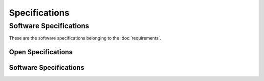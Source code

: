 
Specifications 
==============


Software Specifications
-----------------------

These are the software specifications belonging to the :doc:`requirements`.

.. todo:: This list does not pretend to be complete and will be extended over time.

Open Specifications
^^^^^^^^^^^^^^^^^^^
   
.. needtable::
  :types: spec
  :status: open
  :columns: id;title;outgoing
  :style: table

Software Specifications
^^^^^^^^^^^^^^^^^^^^^^^

.. spec:: The software shall be written in C++
   :id: SPEC_001
   :tags: software
   :status: open
   :links: REQ_001
   
   The software shall be written in C++

.. spec:: The software shall be maintained in Git
   :id: SPEC_002
   :tags: software
   :status: open
   :links: REQ_001; REQ_002

   The software shall be developed and maintained in a GitHUb 
   
.. spec:: The software shall provide a command line interface
   :id: SPEC_003
   :tags: software
   :status: open
   :links: REQ_003

   The software shall provide a command line interface to the tester using the serial port to be able 
   to interact with the software using human readable commands. 

.. spec:: The total command set shall be made available through one of the commands
   :id: SPEC_004
   :tags: software
   :status: open
   :links: REQ_003; SPEC_003

   When typing ``?`` all commands are to be shown to the tester

.. spec:: The software shall be documented using Doxygen
   :id: SPEC_005
   :tags: software
   :status: open
   :links: REQ_004

   The software shall be documented to allow future developers to make changes
   The code can be documented in the code itself; the design is to be documented elsewhere.

.. needflow:: The dependencies between requirements and specifications

